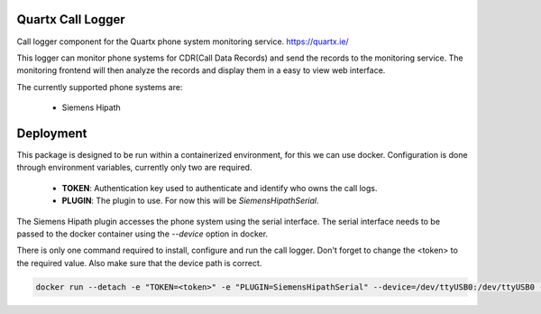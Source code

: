 .. image:: https://github.com/quartx-analytics/calllogger/actions/workflows/build-test.yml/badge.svg?branch=rework
    :target: https://github.com/quartx-analytics/calllogger/actions/workflows/build-test.yml
    :alt: Build and Tests

.. image:: https://codecov.io/gh/quartx-analytics/calllogger/branch/rework/graph/badge.svg?token=AH0TIQ7F8V
    :target: https://codecov.io/gh/quartx-analytics/calllogger
    :alt: Test Coverage

.. image:: https://api.codeclimate.com/v1/badges/c0d513f139aa33e2d4b6/maintainability
   :target: https://codeclimate.com/github/quartx-analytics/calllogger/maintainability
   :alt: Maintainability


Quartx Call Logger
------------------

Call logger component for the Quartx phone system monitoring service. https://quartx.ie/

This logger can monitor phone systems for CDR(Call Data Records) and send the records to the monitoring service.
The monitoring frontend will then analyze the records and display them in a easy to view web interface.

The currently supported phone systems are:

    * Siemens Hipath


Deployment
----------

This package is designed to be run within a containerized environment, for this we can use docker.
Configuration is done through environment variables, currently only two are required.

    * **TOKEN**: Authentication key used to authenticate and identify who owns the call logs.
    * **PLUGIN**: The plugin to use. For now this will be `SiemensHipathSerial`.

The Siemens Hipath plugin accesses the phone system using the serial interface.
The serial interface needs to be passed to the docker container using the `--device` option in docker.

There is only one command required to install, configure and run the call logger.
Don't forget to change the <token> to the required value. Also make sure that the device path is correct.

.. code-block:: bash
    
    docker run --detach -e "TOKEN=<token>" -e "PLUGIN=SiemensHipathSerial" --device=/dev/ttyUSB0:/dev/ttyUSB0 --restart=unless-stopped ghcr.io/quartx-analytics/calllogger:latest
